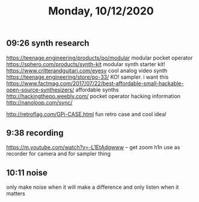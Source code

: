 #+TITLE: Monday, 10/12/2020
** 09:26 synth research
[[https://teenage.engineering/products/po/modular]] modular pocket operator
https://sphero.com/products/synth-kit modular synth starter kit!
https://www.critterandguitari.com/eyesy cool analog video synth
https://teenage.engineering/store/po-33/ KO! sampler. i want this
https://www.factmag.com/2017/07/22/best-affordable-small-hackable-open-source-synthesizers/ affordable synths
http://hackingthepo.weebly.com/ pocket operator hacking information
http://nanoloop.com/sync/

http://retroflag.com/GPi-CASE.html fun retro case and cool idea!
** 9:38 recording
https://m.youtube.com/watch?v=-L1EtAdgwww -- get zoom h1n
use as recorder for camera and for sampler thing
** 10:11 noise
only make noise when it will make a difference
and only listen when it matters
